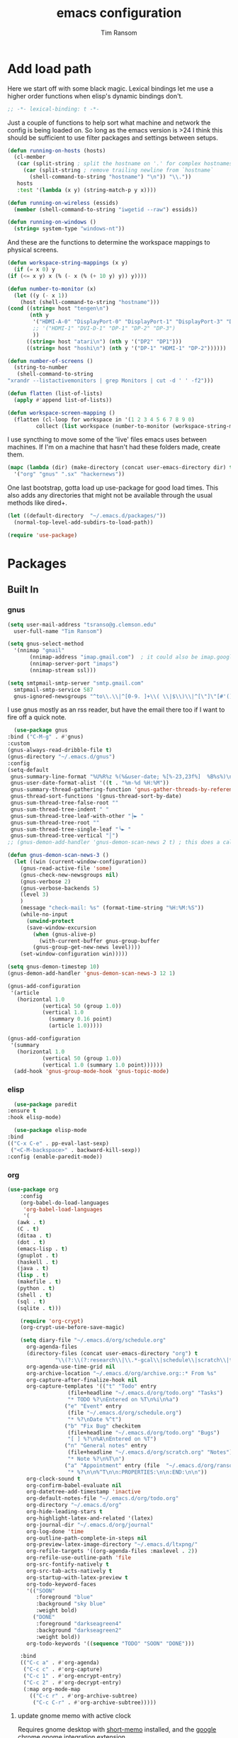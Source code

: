 #+AUTHOR: Tim Ransom
#+TITLE: emacs configuration

* Add load path

  Here we start off with some black magic. Lexical bindings let me use a higher order functions when elisp's dynamic bindings don't. 
  #+BEGIN_SRC emacs-lisp
    ;; -*- lexical-binding: t -*-
  #+END_SRC

  Just a couple of functions to help sort what machine and network the config is being loaded on. So long as the emacs version is >24 I think this should be sufficient to use filter packages and settings between setups.
  #+BEGIN_SRC emacs-lisp
    (defun running-on-hosts (hosts)
      (cl-member
       (car (split-string ; split the hostname on '.' for complex hostnames
	     (car (split-string ; remove trailing newline from `hostname`
		   (shell-command-to-string "hostname") "\n")) "\\."))
       hosts
       :test '(lambda (x y) (string-match-p y x))))

    (defun running-on-wireless (essids)
      (member (shell-command-to-string "iwgetid --raw") essids))

    (defun running-on-windows ()
      (string= system-type "windows-nt"))
  #+END_SRC

  And these are the functions to determine the workspace mappings to physical screens.
  #+BEGIN_SRC emacs-lisp
    (defun workspace-string-mappings (x y)
      (if (= x 0) y
	(if (<= x y) x (% (- x (% (+ 10 y) y)) y))))

    (defun number-to-monitor (x)
      (let ((y (- x 1))
	    (host (shell-command-to-string "hostname")))
	(cond ((string= host "tengen\n")
	       (nth y
		    '("HDMI-A-0" "DisplayPort-0" "DisplayPort-1" "DisplayPort-3" "DisplayPort-4" "DVI-D-0")
		    ;; '("HDMI-1" "DVI-D-1" "DP-1" "DP-2" "DP-3")
		    ))
	      ((string= host "atari\n") (nth y '("DP2" "DP1")))
	      ((string= host "hoshi\n") (nth y '("DP-1" "HDMI-1" "DP-2"))))))

    (defun number-of-screens ()
      (string-to-number
       (shell-command-to-string
	"xrandr --listactivemonitors | grep Monitors | cut -d ' ' -f2")))

    (defun flatten (list-of-lists)
      (apply #'append list-of-lists))

    (defun workspace-screen-mapping ()
      (flatten (cl-loop for workspace in '(1 2 3 4 5 6 7 8 9 0)
		     collect (list workspace (number-to-monitor (workspace-string-mappings workspace (number-of-screens)))))))
  #+END_SRC

  I use syncthing to move some of the 'live' files emacs uses between machines. If I'm on a machine that hasn't had these folders made, create them.
  #+BEGIN_SRC emacs-lisp
    (mapc (lambda (dir) (make-directory (concat user-emacs-directory dir) t))
	  '("org" "gnus" ".sx" "hackernews"))
  #+END_SRC

  One last bootstrap, gotta load up use-package for good load times. This also adds any directories that might not be available through the usual methods like dired+.
  #+BEGIN_SRC emacs-lisp
    (let ((default-directory  "~/.emacs.d/packages/"))
      (normal-top-level-add-subdirs-to-load-path))

    (require 'use-package)
  #+END_SRC

* Packages
** Built In
*** gnus

    #+BEGIN_SRC emacs-lisp :tangle ~/.gnus
      (setq user-mail-address "tsranso@g.clemson.edu"
	    user-full-name "Tim Ransom")

      (setq gnus-select-method
	    '(nnimap "gmail"
		     (nnimap-address "imap.gmail.com")  ; it could also be imap.googlemail.com if that's your server.
		     (nnimap-server-port "imaps")
		     (nnimap-stream ssl)))

      (setq smtpmail-smtp-server "smtp.gmail.com"
	    smtpmail-smtp-service 587
	    gnus-ignored-newsgroups "^to\\.\\|^[0-9. ]+\\( \\|$\\)\\|^[\"]\"[#'()]")
    #+END_SRC

    I use gnus mostly as an rss reader, but have the email there too if I want to fire off a quick note.
    #+BEGIN_SRC emacs-lisp
      (use-package gnus
	:bind ("C-M-g" . #'gnus)
	:custom
	(gnus-always-read-dribble-file t)
	(gnus-directory "~/.emacs.d/gnus")
	:config
	(setq-default
	 gnus-summary-line-format "%U%R%z %(%&user-date; %[%-23,23f%]  %B%s%)\n"
	 gnus-user-date-format-alist '((t . "%m-%d %H:%M"))
	 gnus-summary-thread-gathering-function 'gnus-gather-threads-by-references
	 gnus-thread-sort-functions '(gnus-thread-sort-by-date)
	 gnus-sum-thread-tree-false-root ""
	 gnus-sum-thread-tree-indent " "
	 gnus-sum-thread-tree-leaf-with-other "├► "
	 gnus-sum-thread-tree-root ""
	 gnus-sum-thread-tree-single-leaf "╰► "
	 gnus-sum-thread-tree-vertical "│")
	;; (gnus-demon-add-handler 'gnus-demon-scan-news 2 t) ; this does a call to gnus-group-get-new-news - maybe too simple

	(defun gnus-demon-scan-news-3 ()
	  (let ((win (current-window-configuration))
		(gnus-read-active-file 'some)
		(gnus-check-new-newsgroups nil)
		(gnus-verbose 2)
		(gnus-verbose-backends 5)
		(level 3)
		)
	    (message "check-mail: %s" (format-time-string "%H:%M:%S"))
	    (while-no-input
	      (unwind-protect
		  (save-window-excursion
		    (when (gnus-alive-p)
		      (with-current-buffer gnus-group-buffer
			(gnus-group-get-new-news level))))
		(set-window-configuration win)))))

	(setq gnus-demon-timestep 10)
	(gnus-demon-add-handler 'gnus-demon-scan-news-3 12 1)

	(gnus-add-configuration
	 '(article
	   (horizontal 1.0
		       (vertical 50 (group 1.0))
		       (vertical 1.0
				 (summary 0.16 point)
				 (article 1.0)))))

	(gnus-add-configuration
	 '(summary
	   (horizontal 1.0
		       (vertical 50 (group 1.0))
		       (vertical 1.0 (summary 1.0 point))))))
      (add-hook 'gnus-group-mode-hook 'gnus-topic-mode)
    #+END_SRC

*** elisp
    #+BEGIN_SRC emacs-lisp
      (use-package paredit
	:ensure t
	:hook elisp-mode)

      (use-package elisp-mode
	:bind
	(("C-x C-e" . pp-eval-last-sexp)
	 ("<C-M-backspace>" . backward-kill-sexp))
	:config (enable-paredit-mode))
    #+END_SRC
*** org
    #+BEGIN_SRC emacs-lisp
      (use-package org
	      :config
	      (org-babel-do-load-languages
	       'org-babel-load-languages
	       '(
		 (awk . t)
		 (C . t)
		 (ditaa . t)
		 (dot . t)
		 (emacs-lisp . t)
		 (gnuplot . t)
		 (haskell . t)
		 (java . t)
		 (lisp . t)
		 (makefile . t)
		 (python . t)
		 (shell . t)
		 (sql . t)
		 (sqlite . t)))

	      (require 'org-crypt)
	      (org-crypt-use-before-save-magic)

	      (setq diary-file "~/.emacs.d/org/schedule.org"
		    org-agenda-files
		    (directory-files (concat user-emacs-directory "org") t
				     "\\(?:\\(?:research\\|\\.*-gcal\\|schedule\\|scratch\\|todo\\)\\.org\\)")
		    org-agenda-use-time-grid nil
		    org-archive-location "~/.emacs.d/org/archive.org::* From %s"
		    org-capture-after-finalize-hook nil
		    org-capture-templates '(("t" "Todo" entry
					     (file+headline "~/.emacs.d/org/todo.org" "Tasks")
					     "* TODO %?\nEntered on %T\n%i\n%a")
					    ("e" "Event" entry
					     (file "~/.emacs.d/org/schedule.org")
					     "* %?\nDate %^t")
					    ("b" "Fix Bug" checkitem
					     (file+headline "~/.emacs.d/org/todo.org" "Bugs")
					     "[ ] %?\n%A\nEntered on %T")
					    ("n" "General notes" entry
					     (file+headline "~/.emacs.d/org/scratch.org" "Notes")
					     "* Note %?\n%T\n")
					    ("a" "Appointment" entry (file  "~/.emacs.d/org/ransomtim8078-gcal.org" )
					     "* %?\n\n%^T\n\n:PROPERTIES:\n\n:END:\n\n"))
		    org-clock-sound t
		    org-confirm-babel-evaluate nil
		    org-datetree-add-timestamp 'inactive
		    org-default-notes-file "~/.emacs.d/org/todo.org"
		    org-directory "~/.emacs.d/org"
		    org-hide-leading-stars t
		    org-highlight-latex-and-related '(latex)
		    org-journal-dir "~/.emacs.d/org/journal"
		    org-log-done 'time
		    org-outline-path-complete-in-steps nil
		    org-preview-latex-image-directory "~/.emacs.d/ltxpng/"
		    org-refile-targets '((org-agenda-files :maxlevel . 2))
		    org-refile-use-outline-path 'file
		    org-src-fontify-natively t
		    org-src-tab-acts-natively t
		    org-startup-with-latex-preview t
		    org-todo-keyword-faces
		    '(("SOON"
		       :foreground "blue"
		       :background "sky blue"
		       :weight bold)
		      ("DONE"
		       :foreground "darkseagreen4"
		       :background "darkseagreen2"
		       :weight bold))
		    org-todo-keywords '((sequence "TODO" "SOON" "DONE")))

	      :bind
	      (("C-c a" . #'org-agenda)
	       ("C-c c" . #'org-capture)
	       ("C-c 1" . #'org-encrypt-entry)
	       ("C-c 2" . #'org-decrypt-entry)
	       (:map org-mode-map
		     (("C-c r" . #'org-archive-subtree)
		      ("C-c C-r" . #'org-archive-subtree)))))

    #+END_SRC

**** update gnome memo with active clock

     Requires gnome desktop with [[https://extensions.gnome.org/extension/974/short-memo/][short-memo]] installed, and the [[https://chrome.google.com/webstore/detail/gnome-shell-integration/gphhapmejobijbbhgpjhcjognlahblep][google chrome gnome integration extension]].

     #+BEGIN_SRC emacs-lisp
       (add-hook
	'org-mode-hook
	(lambda ()

	  ;; Org clock string to Gnome top bar. Needs :
	  ;; https://extensions.gnome.org/extension/974/short-memo/
	  (defun current-task-to-status ()
	    (interactive)
	    (if (fboundp 'org-clocking-p)
		(if (org-clocking-p)
		    (call-process "dconf" nil nil nil "write"
				  "/org/gnome/shell/extensions/short-memo/message"
				  (concat "'" (org-clock-get-clock-string) "'"))
		  (call-process "dconf" nil nil nil "write"
				"/org/gnome/shell/extensions/short-memo/message"
				"'No active clock'"))))
	  ;; update clock message every minute
	  (run-with-timer 0 60 'current-task-to-status)

	  ;; update clock immediately on clock-in / clock-out
	  (defun my-org-clock-message (old-function &rest arguments)
	    (apply old-function arguments)
	    (current-task-to-status))
	  (advice-add #'org-clock-in :around #'my-org-clock-message)
	  (advice-add #'org-clock-out :around #'my-org-clock-message)))
     #+END_SRC

**** org exports
     #+BEGIN_SRC emacs-lisp
       (use-package ox-hugo
	 :ensure t
	 :after ox)

       (use-package ox-beamer
	 :after ox)
     #+END_SRC

**** IEEE latex class

     #+BEGIN_SRC emacs-lisp
       (with-eval-after-load 'ox-latex
	 (add-to-list 'org-latex-classes
		      '("IEEEtran"
			"\\documentclass[11pt]{IEEEtran}"
			("\\section{%s}" . "\\section*{%s}")
			("\\subsection{%s}" . "\\subsection*{%s}")
			("\\subsubsection{%s}" . "\\subsubsection*{%s}")
			("\\paragraph{%s}" . "\\paragraph*{%s}")
			("\\subparagraph{%s}" . "\\subparagraph*{%s}"))))
     #+END_SRC
**** org-ref

     This needs the [[file:~/Documents/references.bib][references.bib]] file to be generated by zotero. Just export the entire library as bibtex there.

     #+BEGIN_SRC emacs-lisp
       (use-package org-ref :ensure t :after org
	 :config
	 (setq org-latex-pdf-process
	       '("latexmk -pdflatex='%latex -shell-escape -interaction nonstopmode' -pdf -output-directory=%o -f %f")
	       ;; org-ref-pdf-directory "./references/"
	       org-ref-bibliography-notes "~/Documents/notes.org"
	       org-ref-default-bibliography '("~/Documents/references.bib"))

	 (setq bibtex-completion-pdf-field "file")
	 (setq bibtex-completion-bibliography '("~/Documents/references.bib"))

	 (defun my/org-ref-open-pdf-at-point ()
	   "Open the pdf for bibtex key under point if it exists."
	   (interactive)
	   (let* ((results (org-ref-get-bibtex-key-and-file))
		  (key (car results))
		  (pdf-file (car (bibtex-completion-find-pdf key))))
	     (if (file-exists-p pdf-file)
		 (org-open-file pdf-file)
	       (message "No PDF found for %s" key))))
	 (setq org-ref-open-pdf-function 'my/org-ref-open-pdf-at-point))
     #+END_SRC

**** async src blocks
     #+BEGIN_SRC emacs-lisp
       (use-package ob-async
	 :ensure t
	 :after org)
     #+END_SRC

**** bullets
     #+BEGIN_SRC emacs-lisp
       (use-package org-bullets
	 :ensure t
	 :hook (org-mode . org-bullets-mode))
     #+END_SRC

*** erc

    IRC is a really valuable resource that is being used less and less. Having people to answer random technical questions is so nice when working on something and nobody around can help.
    #+BEGIN_SRC emacs-lisp
      (use-package erc
	:custom
	(erc-autojoin-channels-alist (quote (("freenode.net"))))
	(erc-autojoin-mode nil)
	(erc-autojoin-timing (quote ident))
	(erc-hide-list (quote ("JOIN" "PART" "NICK" "QUIT")))
	(erc-hide-timestamps t)
	(erc-list-mode t)
	(erc-log-channels-directory "~/.emacs.d/erc_log")
	(erc-log-mode t)
	(erc-log-write-after-insert t)
	(erc-log-write-after-send t)
	(erc-modules
	 '(autojoin button completion dcc fill irccontrols keep-place
		    list log match menu move-to-prompt netsplit networks
		    noncommands notifications readonly ring services sound
		    stamp track))
	(erc-nick "tinhatcat")
	(erc-prompt "<tinhatcat>")
	(erc-sound-mode t))

      (use-package erc-twitch
	:disabled
	:after erc
	:config
	(setq erc-twitch-networks (quote ("irc.chat.twitch.tv")))
	(erc-twitch-mode))
    #+END_SRC

*** dired
    #+BEGIN_SRC emacs-lisp
      (defun ransom/open-home ()
	(interactive)
	(dired (getenv "HOME")))

      (use-package dired+
	:bind (:map dired-mode-map
		    (("M-h" . #'dired-omit-mode)
		     ("~" . #'ransom/open-home)
		     ("u" . #'dired-up-directory)))
	:custom
	(dired-listing-switches "-alh --no-group")
	(dired-no-confirm '(byte-compile copy delete))
	(dired-omit-files "^\\..*~?$")
	(dired-recursive-copies 'always)
	(dired-recursive-deletes 'always))

      (global-set-key (kbd "C-c d") (lambda () (interactive) (dired default-directory)))
    #+END_SRC

**** dired subtree

     #+BEGIN_SRC emacs-lisp
       (use-package dired-subtree
	 :ensure t
	 :after dired
	 :config
	 (bind-key "<tab>" #'dired-subtree-toggle dired-mode-map)
	 (bind-key "<backtab>" #'dired-subtree-cycle dired-mode-map))
     #+END_SRC

*** eshell
    #+BEGIN_SRC emacs-lisp
      (defmacro with-face (str &rest properties)
	`(propertize ,str 'face (list ,@properties)))

      (defun my-eshell-prompt ()
	(let ((header-bg (if (member 'material-light custom-enabled-themes)
			     "#e0f7fa"
			   "#1c1f26"))
	      (host (file-remote-p default-directory 'host)))
	  ;; (host (nth 1 (split-string (eshell/pwd) ":"))))
	  (concat
	   (with-face (concat (eshell/pwd) " ") :background header-bg)
	   (with-face (format-time-string "(%H:%M) " (current-time)) :background header-bg :foreground "#888")
	   (with-face "\n" :background header-bg)
	   (with-face user-login-name :foreground "blue")
	   "@"
	   (with-face (if (eq nil host) "localhost" host) :foreground "green")
	   (if (= (user-uid) 0)
	       (with-face " #" :foreground "red")
	     " $")
	   " ")))

      (use-package eshell
	:bind ("C-x e" . #'eshell)
	:custom
	(eshell-destroy-buffer-when-process-dies t)
	(eshell-history-size 1000000)
	(eshell-prompt-function 'my-eshell-prompt)
	(eshell-highlight-prompt nil)
	(eshell-cmpl-ignore-case t)
	(eshell-highlight-prompt nil)
	(eshell-destroy-buffer-when-process-dies t)
	(eshell-visual-commands
	 '("alsamixer"
	   "glances" "gtop"
	   "htop"
	   "less"
	   "more"
	   "ncdu" "nethogs" "nmon"
	   "pacmixer"
	   "radeontop"
	   "screen"
	   "top" "tuir"
	   "vi" "vim")))

      (defun eshell-load-bash-aliases ()
	"Reads bash aliases from Bash and inserts
      them into the list of eshell aliases."
	(interactive)
	(progn
	  (message "Parsing aliases")
	  (shell-command "alias" "bash-aliases" "bash-errors")
	  (switch-to-buffer "bash-aliases")
	  (replace-string "alias " "")
	  (goto-char 1)
	  (replace-string "='" " ")
	  (goto-char 1)
	  (replace-string "'\n" "\n")
	  (goto-char 1)
	  (let ((alias-name) (command-string) (alias-list))
	    (while (not (eobp))
	      (while (not (char-equal (char-after) 32))
		(forward-char 1))
	      (setq alias-name
		    (buffer-substring-no-properties (line-beginning-position) (point)))
	      (forward-char 1)
	      (setq command-string
		    (buffer-substring-no-properties (point) (line-end-position)))
	      (setq alias-list (cons (list alias-name command-string) alias-list))
	      (forward-line 1))
	    (setq eshell-command-aliases-list alias-list))
	  (if (get-buffer "bash-aliases")(kill-buffer "bash-aliases"))
	  (if (get-buffer "bash-errors")(kill-buffer "bash-errors"))))

      ;; (add-hook 'eshell-mode-hook 'eshell-load-bash-aliases)
    #+END_SRC

*** tramp
    #+BEGIN_SRC emacs-lisp
      (require 'tramp)
	    (add-to-list 'tramp-remote-path "/home/tsranso/bin")
	    (add-to-list 'tramp-remote-path "/home/tsranso/.local/bin")
       ;; cache file-name forever
       (setq remote-file-name-inhibit-cache nil)

       ;; make sure vc stuff is not making tramp slower
       (setq vc-ignore-dir-regexp
	      (format "%s\\|%s"
		      vc-ignore-dir-regexp
		      tramp-file-name-regexp))

       ;; not sure why we have this? just cargo-culting from an answer I saw
       ;; online.
       (setq tramp-verbose 1)
    #+END_SRC

** External

*** Package updater
    #+BEGIN_SRC emacs-lisp
      (use-package auto-package-update
	:ensure t
	:custom
	(auto-package-update-prompt-before-update t)
	(auto-package-update-delete-old-versions t)
	(auto-package-update-interval 90)
	:config
	(auto-package-update-maybe))
    #+END_SRC
*** emoji support
    #+BEGIN_SRC emacs-lisp
      (use-package emojify
	:ensure t
	:config
	(global-emojify-mode))
    #+END_SRC
*** dmenu
    #+BEGIN_SRC emacs-lisp
      (use-package dmenu
	:ensure t
	:bind (("s-x" . #'dmenu)))
    #+END_SRC

*** Dad-joke

    This is top tier package-age here.
    #+BEGIN_SRC emacs-lisp
      (use-package dad-joke :ensure t)
    #+END_SRC

*** Theme

    I really like themes that have light and dark modes. The material theme fits that and has been my theme of choice for a few years.
    #+BEGIN_SRC emacs-lisp
      (use-package material-theme
	:unless (running-on-hosts '("login001"))
	:ensure t
	:config
	(load-theme 'material t))
    #+END_SRC

    Switch between the light and dark modes on sunrise and sunset. Lets me know what the sun is doing even when I spend all day inside :)
    #+BEGIN_SRC emacs-lisp
      (use-package theme-changer
	:unless (running-on-hosts '("login001"))
	:ensure t
	:custom
	(calendar-latitude 34.67)
	(calendar-location-name "Clemson, SC")
	(calendar-longitude -82.84)
	:config (change-theme 'material-light 'material))
    #+END_SRC

*** helm

    Helm is really a game changer for emacs. More over, it's the helm extensions that can really turn something tedious to easy.
    #+BEGIN_SRC emacs-lisp
      (when (>= (string-to-number emacs-version) 24.4)
	(use-package helm
	  :ensure t
	  :bind (("M-x"   . #'helm-M-x)
		 ("<menu>"   . #'helm-M-x)
		 ("C-x b" . #'helm-buffers-list)
		 ("C-x f" . #'helm-find-files)
		 ("C-x C-f" . #'helm-find-files)
		 ("M-y"   . #'helm-show-kill-ring)
		 ("C-c m" . #'helm-man-woman)
		 ("C-c l" . #'helm-locate)
		 ("C-c e" . #'helm-regexp)
		 ("C-c g" . #'helm-google-suggest))
	  :config
	  (helm-mode t)))
    #+END_SRC

**** tramp

     Reads in [[file:~/.ssh/config][my ssh config]] and connects me without needing to remember the trmp syntax.
     #+BEGIN_SRC emacs-lisp
       (when (>= (string-to-number emacs-version) 24.4)
	 (use-package helm-tramp
	   :unless (running-on-hosts '("login001"))
	   :ensure t
	   :requires helm))
     #+END_SRC

**** bbdb

     This seems to be the most accepted way to manage contact info with emacs. It works well with mail and gnus though so it's okay with me.
     #+BEGIN_SRC emacs-lisp
       (when (>= (string-to-number emacs-version) 24.4)
	 (use-package helm-bbdb
	   :unless (running-on-hosts '("login001"))
	   :ensure t
	   :requires helm
	   :bind (("<f5>" . #'helm-bbdb))))
     #+END_SRC

**** dictionary

     Every computer used for writing should have a dictionary available by keystroke.

     Also remember that =C-w= in a helm session inserts the word at point.
     #+BEGIN_SRC emacs-lisp
       (when (>= (string-to-number emacs-version) 24.4)
	 (use-package helm-dictionary
	   :unless (running-on-hosts '("login001"))
	   :requires helm
	   :ensure t
	   :bind (("<f8>" . #'helm-dictionary))
	   :custom
	   (helm-dictionary-browser-function 'browse-url-chrome)
	   (helm-dictionary-database "/usr/share/dict/words")
	   (helm-dictionary-online-dicts
	    '(("wiktionary" . "http://en.wiktionary.org/wiki/%s")
	      ("Oxford English Dictionary" . "www.oed.com/search?searchType=dictionary&q=%s")
	      ("Merriam-Webster" . "https://www.merriam-webster.com/dictionary/%s")))
	   (helm-dictionary-use-full-frame nil)))
     #+END_SRC

*** magit

    Great way to interact with git. Not much config needed, just a global keybinding to pop open the status.
    #+BEGIN_SRC emacs-lisp
      (when (>= (string-to-number emacs-version) 25.1)
	(use-package magit
	  :ensure t
	  :unless (running-on-windows)
	  :bind ("C-x g" . #'magit-status)))

      (setq ediff-window-setup-function 'ediff-setup-windows-plain)
    #+END_SRC

*** pdf
    #+BEGIN_SRC emacs-lisp
      (use-package pdf-tools
	:ensure t
	:unless (or (string= nil (getenv "DESKTOP_SESSION")) 
		    (running-on-hosts '("login001")))
	:load-path "site-lisp/pdf-tools/lisp"
	:magic ("%PDF" . pdf-view-mode)
	:config
	(pdf-tools-install)
	(setq pdf-misc-print-programm "/usr/bin/gtklp"))
    #+END_SRC

*** epub
    #+BEGIN_SRC emacs-lisp
      (use-package nov
	:ensure t
	:unless (or (string= nil (getenv "DESKTOP_SESSION"))
		    (running-on-hosts '("login001")))
	:magic ("%EPUB" . nov-mode))
    #+END_SRC

*** dashboard

    This dashboard pairs really well with exwm but has been a bit of a pain to set up.
    For now I'm still choosing an org-mode scratch buffer but this is a todo.
    #+BEGIN_SRC emacs-lisp
      (use-package dashboard
	:ensure t
	:if (getenv "DESKTOP_SESSION")
	:config
	(dashboard-setup-startup-hook)
	:custom
	(show-week-agenda-p t)
	(dashboard-items '((recents  . 5)
			   (agenda . 5)
			   (bookmarks . 5)
			   (registers . 5))))
      ;; todo: make (todos . 5) source
    #+END_SRC

*** transmission
    #+BEGIN_SRC emacs-lisp
      (when (>= (string-to-number emacs-version) 24.4)
	(use-package transmission
	  :ensure t
	  :if (running-on-hosts '("joseki" "tengen"))
	  :custom
	  (transmission-refresh-modes
	   '(transmission-mode
	     transmission-files-mode
	     transmission-info-mode
	     transmission-peers-mode))))
    #+END_SRC

*** spotify
    This just controls spotify, searching and account specific stuff still needs done through the desktop application.

    #+BEGIN_SRC emacs-lisp
      (use-package spotify :ensure t
	:if (running-on-hosts '("tengen" "hoshi" "atari" "joseki"))
	:unless (or (running-on-windows) (running-on-hosts '("tengen-windows")))
	:bind (("C-c s c" . #'spotify-current)
	       ("C-c s SPC" . #'spotify-playpause)
	       ("C-c s n" . #'spotify-next)
	       ("C-c s p" . #'spotify-previous))
	:config
	(spotify-enable-song-notifications))
    #+END_SRC

*** hackernews

    #+BEGIN_SRC emacs-lisp
      (use-package hackernews
	:ensure t
	:bind ("C-c h" . #'hackernews))
    #+END_SRC

*** stack overflow

    #+BEGIN_SRC emacs-lisp
      (use-package sx
	:ensure t
	:bind ("C-c x" . #'sx-tab-all-questions))
    #+END_SRC

*** wikipedia

    #+BEGIN_SRC emacs-lisp
      (use-package wiki-summary
	:defer 1
	:bind ("C-c w" . wiki-summary)
	:ensure t
	:preface
	(defun my/format-summary-in-buffer (summary)
	  "Given a summary, stick it in the *wiki-summary* buffer and display the buffer"
	  (let ((buf (generate-new-buffer "*wiki-summary*")))
	    (with-current-buffer buf
	      (princ summary buf)
	      (fill-paragraph)
	      (goto-char (point-min))
	      (text-mode)
	      (view-mode))
	    (pop-to-buffer buf))))

      (advice-add 'wiki-summary/format-summary-in-buffer :override #'my/format-summary-in-buffer)
    #+END_SRC

*** emms
    #+BEGIN_SRC emacs-lisp
      (use-package emms
	:if (running-on-hosts '("joseki" "tengen"))
	:ensure t
	:custom
	(emms-cache-get-function 'emms-cache-get)
	(emms-cache-modified-function 'emms-cache-dirty)
	(emms-cache-set-function 'emms-cache-set)
	(emms-info-functions '(emms-info-mediainfo
			       emms-info-mpd emms-info-cueinfo
			       emms-info-ogginfo))
	(emms-mode-line-cycle t)
	(emms-mode-line-mode-line-function 'emms-mode-line-cycle-mode-line-function)
	(emms-player-mpd-music-directory "/home/tsranso/Music")
	(emms-player-mplayer-command-name "mpv")
	(emms-player-next-function 'emms-score-next-noerror)
	(emms-playlist-default-major-mode 'emms-playlist-mode)
	(emms-playlist-update-track-function 'emms-playlist-mode-update-track-function)
	(emms-track-description-function 'emms-info-track-description))
    #+END_SRC

*** bbdb

    #+BEGIN_SRC emacs-lisp
      (use-package bbdb
	:ensure t
	:custom
	(bbdb-dial-function
	 (lambda
	   (phone-number)
	   (kdeconnect-send-sms
	    (read-string "Enter message: ")
	    (string-to-int
	     (replace-regexp-in-string "[() -]" "" phone-number)))))
	:config
	(bbdb-initialize 'gnus 'message)
	(bbdb-insinuate-message)
	(add-hook 'gnus-startup-hook 'bbdb-insinuate-gnus)
	(setq
	 bbdb-offer-save 1
	 bbdb-use-pop-up t
	 bbdb-electric-p t
	 bbdb-popup-target-lines  1))
    #+END_SRC

*** slime

    Everybody who wants to dive into lisp should use slime. Even if just for learning differences between the lisps, slime is the way to go for lisp dev.
    #+BEGIN_SRC emacs-lisp
      (use-package slime
	:ensure t
	:custom
	(inferior-lisp-program "sbcl")
	(slime-contribs '(slime-fancy)))
    #+END_SRC

*** space mode line
    #+BEGIN_SRC emacs-lisp
      (use-package spaceline
	:ensure t)

      (use-package spaceline-config
	:ensure spaceline
	:config
	(spaceline-helm-mode 1)
	(spaceline-emacs-theme)
	(spaceline-toggle-org-clock-on)
	(spaceline-toggle-minor-modes-off)
	(spaceline-toggle-version-control-off))
    #+END_SRC

*** space mode line
    #+BEGIN_SRC emacs-lisp
      (use-package spaceline
	:ensure t)

      (use-package spaceline-config
	:ensure spaceline
	:config
	(spaceline-helm-mode 1)
	(spaceline-emacs-theme)
	(spaceline-toggle-org-clock-on)
	(spaceline-toggle-minor-modes-off)
	(spaceline-toggle-version-control-off))
    #+END_SRC

*** cmake

    #+BEGIN_SRC emacs-lisp
      (use-package cmake-mode :ensure t)
    #+END_SRC

*** gnuplot

    #+BEGIN_SRC emacs-lisp
      (use-package gnuplot :ensure t)
    #+END_SRC

*** deadgrep

    #+BEGIN_SRC emacs-lisp
      (use-package deadgrep
	:disabled
	;; :ensure t
	:bind ("C-c g" . #'deadgrep))
    #+END_SRC
*** Google Calendar

    #+BEGIN_SRC emacs-lisp
      (use-package org-gcal
	:disabled
	:ensure t
	:config
	(setq org-gcal-client-id "819418314073-8pnmvge9jmpu6jf2hktbuo8m5gakuoeu.apps.googleusercontent.com"
	      org-gcal-client-secret "lMo_aNdgaa-_dFWmzrBVi5VO"
	      org-gcal-file-alist '(("ransomtim8078@gmail.com" .  "~/.emacs.d/org/ransomtim8078-gcal.org")
				    ("tsranso@g.clemson.edu" .  "~/.emacs.d/org/tsranso-gcal.org")
				    ("g.clemson.edu_h14th1n5kst3v1eq1mifc91bcg@group.calendar.google.com" . "~/.emacs.d/org/schedule.org")
				    ("socclemson@gmail.com" . "~/.emacs.d/org/SoC-gcal.org"))))

      (add-hook 'org-agenda-mode-hook (lambda () (org-gcal-sync) ))
      (add-hook 'org-capture-after-finalize-hook (lambda () (org-gcal-sync) ))

      (setq org-agenda-custom-commands
	    '(("c" "Simple agenda view"
	       ((agenda "")
		(alltodo "")))))
    #+END_SRC

* Moving around

  Here are just about my only modifications to ordinary bindings. Mostly just convienience and intution things.
  #+BEGIN_SRC emacs-lisp
    (global-set-key (kbd "C-c u")   #'org-babel-detangle)
    (global-set-key (kbd "M-o")     #'other-window)
    (global-set-key (kbd "M-h")     #'backward-kill-word)                   
    (global-set-key (kbd "C-x k")   #'kill-this-buffer)                     
    (global-set-key (kbd "C-x C-k") #'kill-this-buffer)                     
    (global-set-key (kbd "C-h")     #'delete-backward-char)                 
    (global-set-key (kbd "C-x 2")                                           
		    (lambda ()                                              
		      (interactive)                                         
		      (split-window-vertically)                             
		      (other-window 1)))
    (global-hl-line-mode t)
  #+END_SRC

  Flashes the cursor when a long jump is acted
  #+BEGIN_SRC emacs-lisp
    (use-package beacon
      :if (display-graphic-p)
      :ensure t
      :config
      (beacon-mode 1))
  #+END_SRC

** focus follows mouse
   #+BEGIN_SRC emacs-lisp
     (setq mouse-autoselect-window t
	   focus-follows-mouse t)
   #+END_SRC

** which key
   #+BEGIN_SRC emacs-lisp
     (use-package which-key
       :ensure t
       :custom (which-key-idle-delay 3.0)
       :config (which-key-mode))
   #+END_SRC

** smartparens

   #+BEGIN_SRC emacs-lisp
     (use-package smartparens
       :ensure t
       :hook (prog-mode . turn-off-smartparens-strict-mode))
   #+END_SRC

** Hide show minor mode

   #+BEGIN_SRC emacs-lisp
     (use-package hs-minor-mode
       :hook prog-mode
       :bind (:map hs-minor-mode-map
		   ("C-c b h" . hs-hide-block)
		   ("C-c s" . hs-show-block)
		   ("C-c h" . hs-hide-block)
		   ("C-c b s" . hs-show-block)
		   ("C-c C-b h" . hs-hide-block)
		   ("C-c C-b s" . hs-show-block)))
   #+END_SRC

* Buffer Management

** ibuffer

   #+BEGIN_SRC emacs-lisp
     (use-package ibuffer
       :ensure t
       :bind ("C-x C-b" . #'ibuffer)
       :config
       ;; Use human readable Size column instead of original one
       (define-ibuffer-column size-h
	 (:name "Size" :inline t)
	 (cond
	  ((> (buffer-size) 1000000) (format "%7.1fM" (/ (buffer-size) 1000000.0)))
	  ((> (buffer-size) 100000) (format "%7.0fk" (/ (buffer-size) 1000.0)))
	  ((> (buffer-size) 1000) (format "%7.1fk" (/ (buffer-size) 1000.0)))
	  (t (format "%8d" (buffer-size)))))

       ;; Modify the default ibuffer-formats
       (setq ibuffer-formats
	     '((mark modified read-only " "
		     (name 18 18 :left :elide)
		     " "
		     (size-h 9 -1 :right)
		     " "
		     (mode 16 16 :left :elide)
		     " "
		     filename-and-process)))

       (setq mp/ibuffer-collapsed-groups (list "helm" "tramp" "process bufs"))

       (defadvice ibuffer (after collapse-helm)
	 (dolist (group mp/ibuffer-collapsed-groups)
	   (progn
	     (goto-char 1)
	     (when (search-forward (concat "[ " group " ]") (point-max) t)
	       (progn
		 (move-beginning-of-line nil)
		 (ibuffer-toggle-filter-group)))))
	 (goto-char 1)
	 (search-forward "[ " (point-max) t))

       (ad-activate 'ibuffer)

       :custom
       (ibuffer-default-sorting-mode 'major-mode)
       (ibuffer-saved-filter-groups
	'(("exwm"
	   ("exwm" (mode . exwm-mode))
	   ("dired" (mode . dired-mode))
	   ("org" (or (mode . org-mode)
		      (filename . "OrgMode")))
	   ("erc" (mode . erc-mode))
	   ("magit" (name . "magit\*"))
	   ("subversion" (name . "\*svn"))
	   ("customize" (mode . Custom))
	   ("man pages" (mode . Man))
	   ("process bufs" (mode . comint-mode))
	   ("PDF" (or (mode . PDFView-mode)
		      (mode . PDFView)))
	   ("compilations" (mode . Compilation))
	   ;; ("transmission" (or
	   ;; (mode . Transmission)
	   ;; (mode . Transmission-Info)
	   ;; (mode . Transmission-Files))
	   ("helm" (mode . helm-major-mode))
	   ("tramp" (name . "\*tramp\*"))
	   ("eshell" (name . "\*eshell"))
	   ("gnus" (or
		    (mode . message-mode)
		    (mode . bbdb-mode)
		    (mode . mail-mode)
		    (mode . gnus-group-mode)
		    (mode . gnus-summary-mode)
		    (mode . gnus-article-mode)
		    (name . "^\\.bbdb$")
		    (name . "^\\.newsrc-dribble")))
	   ("help" (or (name . "\*Help\*")
		       (name . "\*Apropos\*")
		       (name . "\*info\*"))))))
       (ibuffer-expert t)
       (ibuffer-show-empty-filter-groups nil)
       (ibuffer-formats
	'((mark modified read-only " "
		(name 30 30 :left :elide)
		" "
		(size-h 9 -1 :right)
		" "
		(mode 16 16 :left :elide)
		" " filename-and-process))))
   #+END_SRC

*** ibuffer hooks

    #+BEGIN_SRC emacs-lisp
      (add-hook 'ibuffer-mode-hook
		(lambda ()
		  (ibuffer-auto-mode 1)
		  (ibuffer-switch-to-saved-filter-groups "exwm")))
    #+END_SRC

** transpose windows

   Transposing is surprisingly not a built in function. Here's something that lets me move the current buffer around in the frame.
   #+BEGIN_SRC emacs-lisp
     (defun transpose-windows (arg)
       "Transpose the buffers shown in two windows."
       (interactive "p")
       (let ((selector (if (>= arg 0) 'next-window 'previous-window)))
	 (while (/= arg 0)
	   (let ((this-win (window-buffer))
		 (next-win (window-buffer (funcall selector))))
	     (set-window-buffer (selected-window) next-win)
	     (set-window-buffer (funcall selector) this-win)
	     (select-window (funcall selector)))
	   (setq arg (if (plusp arg) (1- arg) (1+ arg))))))

     (global-set-key (kbd "C-x t") #'transpose-windows)
   #+END_SRC

** toggle frame split

   Likewise switching from vertical to horizantal (and back). Really should be built it.
   #+BEGIN_SRC emacs-lisp
     (defun toggle-frame-split ()
       "If the frame is split vertically, split it horizontally or vice versa.
     Assumes that the frame is only split into two."
       (interactive)
       (unless (= (length (window-list)) 2) (error "Can only toggle a frame split in two"))
       (let ((split-vertically-p (window-combined-p)))
	 (delete-window) ; closes current window
	 (if split-vertically-p
	     (split-window-horizontally)
	   (split-window-vertically))
	 (switch-to-buffer nil)))

     (global-set-key (kbd "C-x |") 'toggle-frame-split)
   #+END_SRC

** edit current buffer as root

   #+BEGIN_SRC emacs-lisp
     (defun edit-as-su (&optional arg)
       "Edit currently visited file as root.

     With a prefix ARG prompt for a file to visit.
     Will also prompt for a file to visit if current
     buffer is not visiting a file."
       (interactive "P")
       (if (or arg (not buffer-file-name))
	   (find-file (concat "/sudo:root@localhost:"
			      (ido-read-file-name "Find file(as root): ")))
	 (find-alternate-file (concat "/sudo:root@localhost:" buffer-file-name))))

     (global-set-key (kbd "C-c o") #'edit-as-su)
   #+END_SRC

* general emacs settings
** asynchronous
   Gotta use the few async operations we have
   #+BEGIN_SRC emacs-lisp
     (use-package async
       :ensure t
       :config
       (dired-async-mode 1)
       (async-bytecomp-package-mode 1))
   #+END_SRC

** time and date
   #+BEGIN_SRC emacs-lisp
     (setq calendar-mark-diary-entries-flag t
	   display-time-24hr-format t
	   display-time-default-load-average nil)

     (display-time-mode t)
   #+END_SRC

** window behavior
   #+BEGIN_SRC emacs-lisp
     ;; (setq 
     ;;       use-dialog-box nil
     ;;       line-number-mode t
     ;;       column-number-mode t)

     (tooltip-mode 0)
     ;; (fringe-mode 1)
     (tool-bar-mode 0)
     (menu-bar-mode 0)
     (scroll-bar-mode 0)
   #+END_SRC

   #+RESULTS:

** cursor behavior
   #+BEGIN_SRC emacs-lisp
     (setq x-stretch-cursor t
	   sentence-end-double-space nil
	   tab-width 4)

     (show-paren-mode t)
   #+END_SRC

** trash behavior
   #+BEGIN_SRC emacs-lisp
     (setq delete-by-moving-to-trash t
	   trash-directory "/home/tsranso/.local/share/Trash/files/")
   #+END_SRC

** initialization
   #+BEGIN_SRC emacs-lisp
     (setq 
					     ;initial-buffer-choice (lambda nil (get-buffer "*dashboard*"))
      initial-buffer-choice (lambda nil (get-buffer "*scratch*"))
      initial-major-mode 'org-mode
      initial-scratch-message (concat (format-time-string "%Y-%m-%d")
				      "

     "))
   #+END_SRC

** proced
   #+BEGIN_SRC emacs-lisp
     (setq proced-auto-update-flag t
	   proced-auto-update-interval 2
	   proced-filter 'user)
   #+END_SRC

** browser
   #+BEGIN_SRC emacs-lisp
     (if  (running-on-windows)
	 (setq browse-url-browser-function 'eww-browse-url)
       (setq browse-url-browser-function 'browse-url-chrome
	     browse-url-chrome-arguments '("--new-window")))
   #+END_SRC

** doc view
   #+BEGIN_SRC emacs-lisp
     (setq doc-view-continuous t
	   doc-view-resolution 300)
   #+END_SRC

** file backup info
   #+BEGIN_SRC emacs-lisp
     (setq
      backup-by-copying t      ; don't clobber symlinks
      backup-directory-alist
					     ;'(("." . (if (file-directory-p "/var/emacs/") "/var/emacs/" "/tmp/")))    ; don't litter my fs tree
      '(("." . "/tmp/"))    ; don't litter my fs tree
      delete-old-versions t
      kept-new-versions 6
      kept-old-versions 2
      version-control t)       ; use versioned backups

     (recentf-mode 1)
   #+END_SRC

** misc
   #+BEGIN_SRC emacs-lisp
     (global-set-key (kbd "<f6>")    #'calc)
     (global-set-key (kbd "<f7>")    #'calendar)
     (global-set-key (kbd "C-c C-c") #'compile)
     (global-set-key (kbd "C-c r")   #'revert-buffer)
     (global-set-key (kbd "\C-z")    #'bury-buffer)
     (global-set-key (kbd "\C-c v")  #'visual-line-mode)
     (global-set-key (kbd "\C-c t")  #'toggle-truncate-lines)

     (setq TeX-view-program-selection '((output-pdf "PDF Tools"))
	   async-bytecomp-package-mode t
	   gdb-many-windows t
	   large-file-warning-threshold 500000000
	   send-mail-function 'smtpmail-send-it
	   message-directory "~/.emacs.d/Mail/"
					     ;tramp-histfile-override "/dev/null" nil (tramp)
	   )
     (add-hook 'after-save-hook 'executable-make-buffer-file-executable-if-script-p)
     (global-auto-revert-mode 1)
   #+END_SRC

* exwm

  #+BEGIN_SRC emacs-lisp
    (defun launch-program-with-sudo (command)
      (interactive (list (read-shell-command "(with sudo) $ ")))
      (start-process-shell-command command nil (concat "sudo " command)))

    (defun launch-program (command)
      (interactive (list (read-shell-command "$ ")))
      (start-process-shell-command command nil command))

    (defun lock-screen ()
      (interactive)
      (shell-command "/usr/local/bin/lock.sh"))

    (when (and (>= (string-to-number emacs-version) 24.4)
	       (not (running-on-hosts '("login001" "marcher"))))
      (use-package xelb
	:if (string= "exwm" (getenv "DESKTOP_SESSION"))
	;; :ensure t
	)

      (use-package exwm
	:if (string= "exwm" (getenv "DESKTOP_SESSION"))
	;; :ensure t
	:after (xelb)
	:bind
	(("s-x" . #'dmenu)
	 ("s-X" . #'launch-program-with-sudo)
	 ("s-l" . #'lock-screen)
	 ("s-w" . #'exwm-workplace-switch)
	 ("s-r" . #'exwm-reset)
	 ("C-x C-c" . #'save-buffers-kill-emacs))
	:config
	(setq exwm-input-simulation-keys
	      '(([?\C-b] . [left])
		([?\C-f] . [right])
		([?\C-p] . [up])
		([?\C-n] . [down])
		([?\C-a] . [home])
		([?\C-e] . [end])
		([?\M-v] . [prior])
		([?\C-v] . [next])
		([?\C-d] . [delete])
		([?\C-h] . [backspace])
		([?\C-m] . [return])
		([?\C-i] . [tab])
		([?\C-g] . [escape])
		([?\M-g] . [f5])
		([?\C-s] . [C-f])
		([?\C-y] . [C-v])
		([?\M-w] . [C-c])
		([?\M-<] . [home])
		;; todo ([?\M-o] . [C-x o])
		([?\M->] . [C-end])))

	(global-set-key (kbd "<mouse-12>") (lambda () (interactive)
					     (exwm-input--fake-key 26)))

	(dolist (k '(
		     ("s-," . "alternate-screen")
		     ("s-<return>" . "urxvtc")
		     ("s-p" . "nemo")
		     ("s-d" . "discord")
		     ("s-t" . "transmission-remote-gtk")
		     ("s-s" . "spotify")
		     ("s-<tab>" . "google-chrome-stable")
		     ("<C-M-escape>" . "gnome-system-monitor")
		     ("s-m" . "pavucontrol")
		     ("s-<down>" . "amixer sset Master 5%-")
		     ("s-<up>" . "amixer set Master unmute; amixer sset Master 5%+")
		     ("<print>" . "scrot")
		     ("<XF86MonBrightnessUp>" . "light -A 10")
		     ("<XF86MonBrightnessDown>" . "light -U 10")
		     ("<XF86AudioMute>"."amixer set Master toggle")
		     ("<XF86AudioLowerVolume>" . "amixer sset Master 5%-")
		     ("<XF86AudioRaiseVolume>" . "amixer set Master unmute; amixer sset Master 5%+")))
	  (let ((f (lambda () (interactive)
		     (save-window-excursion
		       (start-process-shell-command "" nil (cdr k))))))
	    (exwm-input-set-key (kbd (car k)) f)))

	(require 'exwm-systemtray)
	(exwm-systemtray-enable)

	(add-hook 'exwm-floating-setup-hook #'exwm-layout-hide-mode-line)
	(add-hook 'exwm-floating-exit-hook #'exwm-layout-show-mode-line)

	(add-hook 'exwm-update-title-hook
		  (lambda () (exwm-workspace-rename-buffer exwm-title)))

	(setq exwm-workspace-show-all-buffers t
	      exwm-layout-show-all-buffers t)

	(setq exwm-workspace-number 10)
	(dotimes (i exwm-workspace-number)
	  (exwm-input-set-key (kbd (format "s-%d" i)) `(lambda () (interactive) (exwm-workspace-switch-create (min (+ 5 ,i) ,i))))
	  (exwm-input-set-key (kbd (format "<s-kp-%d>" i)) `(lambda () (interactive) (exwm-workspace-switch-create (min (+ 5 ,i) ,i)))))

	(push ?\C-q exwm-input-prefix-keys)
	(define-key exwm-mode-map [?\C-q] #'exwm-input-send-next-key)

	(start-process-shell-command "Gnome Settings Daemon" nil "/usr/lib/gsd-xsettings")
	(start-process-shell-command "Configure screens" nil "/home/tsranso/.screenlayout/layout.sh")
	(start-process-shell-command "Caps lock control" nil "xmodmap ~/.Xmodmap")

	(require 'exwm-randr)
	(setq exwm-randr-workspace-output-plist (workspace-screen-mapping))

	(when (running-on-hosts '("tengen"))
	  (add-hook 'exwm-randr-screen-change-hook
		    (lambda ()
		      (start-process-shell-command
		       "xrandr" nil
		       (concat "xrandr "
			       "--output DisplayPort-0 --off "
			       "--output DisplayPort-1 --mode 1920x1200 --pos 1080x0 --rotate normal "
			       "--output DisplayPort-2 --primary --mode 1920x1200 --pos 3000x1200 --rotate normal "
			       "--output HDMI-A-0 --mode 1920x1080 --pos 0x480 --rotate left "
			       "--output DVI-D-0 --mode 1920x1080 --pos 4920x480 --rotate left "
			       "--output DisplayPort-3 --mode 1920x1200 --pos 3000x0 --rotate normal "
			       "--output DisplayPort-4 --mode 1920x1200 --pos 1080x1200 --rotate normal")))))

	(when (running-on-hosts '("atari"))
	  (add-hook 'exwm-randr-screen-change-hook
		    (lambda ()
		      (start-process-shell-command
		       "xrandr" nil
		       (concat "xrandr "
			       "--output DP1 --primary --mode 2560x1440 --pos 1080x480 "
			       "--output DP2 --mode 1920x1080 --pos 0x0 --rotate left")))))

	(when (running-on-hosts '("hoshi"))
	  (add-hook 'exwm-randr-screen-change-hook
		    (lambda ()
		      (start-process-shell-command
		       "xrandr" nil
		       (concat "xrandr "
			       "--output HDMI-1 --mode 1920x1080 --pos 1920x0 "
			       "--output DP-2 --mode 1920x1080 --pos 3840x0 "
			       "--output DP-1 --primary --mode 1920x1080 --pos 0x0")))))

	(setq exwm-manage-configurations
	      '(((equal exwm-instance-name "discord") workspace 2)
		((equal exwm-instance-name "spotify") workspace 1)))

	(add-hook 'exwm-manage-finish-hook
		  (lambda ()
		    (when (and exwm-class-name
			       (string= exwm-class-name "urxvt"))
		      (exwm-input-set-local-simulation-keys '(([?\C-c ?\C-c] . ?\C-c))))))

	(exwm-randr-enable)
	(exwm-enable)))
  #+END_SRC

** Autostart programs

   I use this config across several machines, depending which machine and what network it's connected to I want different autostart applications.
   #+BEGIN_SRC emacs-lisp :noweb yes
     (when (running-on-hosts '("joseki"))
       (display-battery-mode t)
       ;; (start-process "" nil "xrdb" "-merge" "/home/tsranso/.config/urxvt/conf")
       (start-process "wifi applet" nil "nm-applet")

       (when (running-on-wireless '("Torus Shaped Earth"))
	 ;; (launch-program "discord")
	 (launch-program "spotify --minimized")
	 (launch-program "transmission-daemon")))

     (when (and (running-on-hosts '("tengen"))
		(not (running-on-windows)))
       (launch-program "transmission-daemon"))

     (when (and (running-on-hosts '("hoshi" "tengen"))
		(not (running-on-windows)))
       (launch-program "discord")
       (launch-program "spotify --minimized"))

     (when (and (running-on-hosts '("joseki" "hoshi" "tengen"))
		(not (running-on-windows)))
       ;; (launch-program "redshift" "-l" "34.67:-82.84")
       (launch-program "setxkbmap dvorak")
       (launch-program "xmodmap ~/.Xmodmap")
       (launch-program "urxvtd")
       (launch-program "blueman-applet"))

     ;; (when (not (running-on-hosts '("atari" "login*" "marcher" "tengen" "ivy*" "node*")))
     ;;   (launch-program "xautolock"
     ;; 		  "-time 10"
     ;; 		  "-locker lock.sh"))

     (when (and (not (running-on-hosts '("login*" "marcher" "ivy*" "node*")))
		(not (running-on-windows)))
       (launch-program "unclutter"))

   #+END_SRC

** system monitoring

   #+BEGIN_SRC emacs-lisp
     (use-package symon
       :ensure t
       :bind ("s-h" . symon-mode)
       :config (symon-mode))
   #+END_SRC
** emacs server

   #+BEGIN_SRC emacs-lisp
     (when (running-on-hosts '("tengen" "joseki" "atari" "hoshi" "tsranso-ThinkPad-T430s"))
       (server-start))
   #+END_SRC
